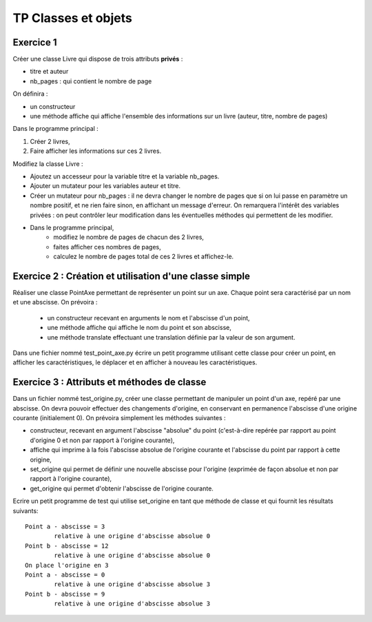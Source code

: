********************
TP Classes et objets
********************

Exercice 1
==========

Créer une classe Livre qui dispose de trois attributs **privés** :

* titre et auteur
* nb_pages : qui contient le nombre de page

On définira :

* un constructeur
* une méthode affiche qui affiche l'ensemble des informations sur un livre (auteur, titre, nombre de pages)

Dans le programme principal :

#. Créer 2 livres,
#. Faire afficher les informations sur ces 2 livres.

Modifiez la classe Livre :

* Ajoutez un accesseur pour la variable titre et la variable nb_pages.
* Ajouter un mutateur pour les variables auteur et titre.
* Créer un mutateur pour nb_pages : il ne devra changer le nombre de pages que si on lui passe en paramètre un nombre positif, et ne rien faire sinon, en affichant un message d'erreur. On remarquera l'intérêt des variables privées : on peut contrôler leur modification dans les éventuelles méthodes qui permettent de les modifier.
* Dans le programme principal,
      * modifiez le nombre de pages de chacun des 2 livres,
      * faites afficher ces nombres de pages,
      * calculez le nombre de pages total de ces 2 livres et affichez-le.

Exercice 2 : Création et utilisation d'une classe simple
========================================================
                                                                                                                                              
Réaliser une classe PointAxe permettant de représenter un point sur un axe. Chaque point sera caractérisé par un nom et une abscisse. On prévoira :

    * un constructeur recevant en arguments le nom et l'abscisse d'un point,
    * une méthode affiche qui affiche le nom du point et son abscisse,
    * une méthode translate effectuant une translation définie par la valeur de son argument.

Dans une fichier nommé test_point_axe.py écrire un petit programme utilisant cette classe pour créer un point, en afficher les caractéristiques, le déplacer et en afficher à nouveau les caractéristiques.

Exercice 3 : Attributs et méthodes de classe
============================================
Dans un fichier nommé test_origine.py, créer une classe permettant de manipuler un point d'un axe, repéré par une abscisse. On devra pouvoir effectuer des changements d'origine, en conservant en permanence l'abscisse d'une origine courante (initialement 0). On prévoira simplement les méthodes suivantes :

* constructeur, recevant en argument l'abscisse "absolue" du point (c'est-à-dire repérée par rapport au point d'origine 0 et non par rapport à l'origine courante),
* affiche qui imprime à la fois l'abscisse absolue de l'origine courante et l'abscisse du point par rapport à cette origine,
* set_origine qui permet de définir une nouvelle abscisse pour l'origine (exprimée de façon absolue et non par rapport à l'origine courante),
* get_origine qui permet d'obtenir l'abscisse de l'origine courante.

Ecrire un petit programme de test qui utilise set_origine en tant que méthode de classe et qui fournit les résultats suivants::

    Point a - abscisse = 3
            relative à une origine d'abscisse absolue 0
    Point b - abscisse = 12
            relative à une origine d'abscisse absolue 0
    On place l'origine en 3
    Point a - abscisse = 0
            relative à une origine d'abscisse absolue 3
    Point b - abscisse = 9
            relative à une origine d'abscisse absolue 3
